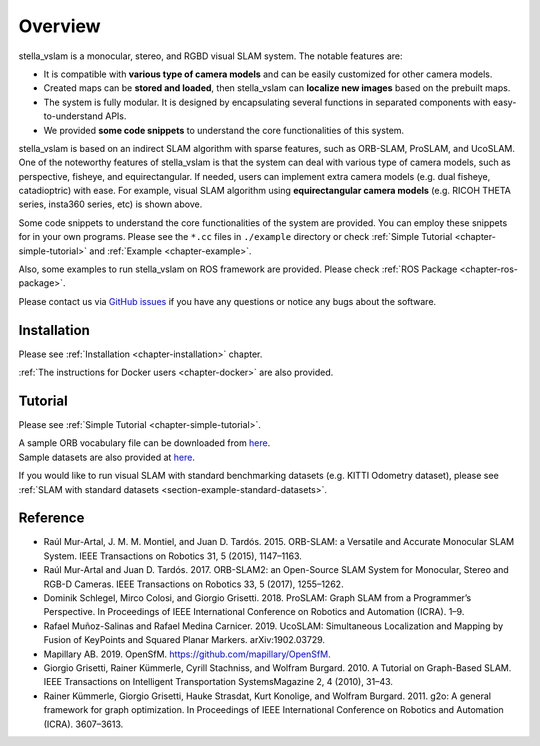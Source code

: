 .. _chapter-overview:

========
Overview
========

.. image:: ./img/teaser.png
    :width: 640px
    :align: center

.. image:: https://j.gifs.com/81m1QL.gif
    :width: 640px
    :align: center

stella_vslam is a monocular, stereo, and RGBD visual SLAM system.
The notable features are:

* It is compatible with **various type of camera models** and can be easily customized for other camera models.
* Created maps can be **stored and loaded**, then stella_vslam can **localize new images** based on the prebuilt maps.
* The system is fully modular. It is designed by encapsulating several functions in separated components with easy-to-understand APIs.
* We provided **some code snippets** to understand the core functionalities of this system.

stella_vslam is based on an indirect SLAM algorithm with sparse features, such as ORB-SLAM, ProSLAM, and UcoSLAM.
One of the noteworthy features of stella_vslam is that the system can deal with various type of camera models, such as perspective, fisheye, and equirectangular.
If needed, users can implement extra camera models (e.g. dual fisheye, catadioptric) with ease.
For example, visual SLAM algorithm using **equirectangular camera models** (e.g. RICOH THETA series, insta360 series, etc) is shown above.

Some code snippets to understand the core functionalities of the system are provided.
You can employ these snippets for in your own programs.
Please see the ``*.cc`` files in ``./example`` directory or check  :ref:`Simple Tutorial <chapter-simple-tutorial>` and :ref:`Example <chapter-example>`.

Also, some examples to run stella_vslam on ROS framework are provided.
Please check :ref:`ROS Package <chapter-ros-package>`.

Please contact us via `GitHub issues <https://github.com/stella-cv/stella_vslam/issues>`__ if you have any questions or notice any bugs about the software.

.. _section-overview-installation:

Installation
^^^^^^^^^^^^

Please see :ref:`Installation <chapter-installation>` chapter.

:ref:`The instructions for Docker users <chapter-docker>` are also provided.

.. _section-overview-tutorial:

Tutorial
^^^^^^^^

Please see :ref:`Simple Tutorial <chapter-simple-tutorial>`.

| A sample ORB vocabulary file can be downloaded from `here <https://github.com/stella-cv/FBoW_orb_vocab/raw/main/orb_vocab.fbow>`__.
| Sample datasets are also provided at `here <https://drive.google.com/open?id=1A_gq8LYuENePhNHsuscLZQPhbJJwzAq4>`__. 

If you would like to run visual SLAM with standard benchmarking datasets (e.g. KITTI Odometry dataset), please see :ref:`SLAM with standard datasets <section-example-standard-datasets>`.

.. _section-overview-reference:

Reference
^^^^^^^^^

- Raúl Mur-Artal, J. M. M. Montiel, and Juan D. Tardós. 2015. ORB-SLAM: a Versatile and Accurate Monocular SLAM System. IEEE Transactions on Robotics 31, 5 (2015), 1147–1163.
- Raúl Mur-Artal and Juan D. Tardós. 2017. ORB-SLAM2: an Open-Source SLAM System for Monocular, Stereo and RGB-D Cameras. IEEE Transactions on Robotics 33, 5 (2017), 1255–1262.
- Dominik Schlegel, Mirco Colosi, and Giorgio Grisetti. 2018. ProSLAM: Graph SLAM from a Programmer’s Perspective. In Proceedings of IEEE International Conference on Robotics and Automation (ICRA). 1–9.
- Rafael Muñoz-Salinas and Rafael Medina Carnicer. 2019. UcoSLAM: Simultaneous Localization and Mapping by Fusion of KeyPoints and Squared Planar Markers. arXiv:1902.03729.
- Mapillary AB. 2019. OpenSfM. `https://github.com/mapillary/OpenSfM <https://github.com/mapillary/OpenSfM>`_.
- Giorgio Grisetti, Rainer Kümmerle, Cyrill Stachniss, and Wolfram Burgard. 2010. A Tutorial on Graph-Based SLAM. IEEE Transactions on Intelligent Transportation SystemsMagazine 2, 4 (2010), 31–43.
- Rainer Kümmerle, Giorgio Grisetti, Hauke Strasdat, Kurt Konolige, and Wolfram Burgard. 2011. g2o: A general framework for graph optimization. In Proceedings of IEEE International Conference on Robotics and Automation (ICRA). 3607–3613.
